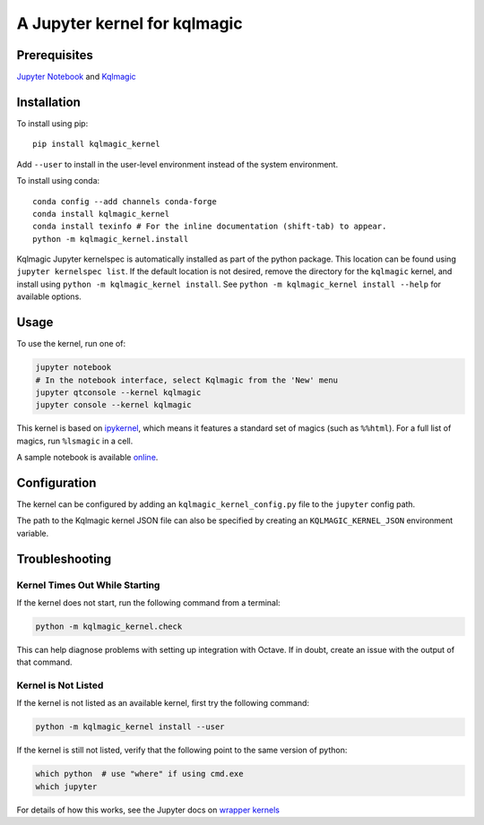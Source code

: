 ..
  # -------------------------------------------------------------------------
  # Copyright (c) Microsoft Corporation. All rights reserved.
  # Licensed under the MIT License. See License.txt in the project root for
  # license information.
  # --------------------------------------------------------------------------*)

A Jupyter kernel for kqlmagic
=============================


Prerequisites
-------------
`Jupyter Notebook <https://docs.jupyter.org/en/latest/index.html>`_ and 
`Kqlmagic <https://github.com/microsoft/jupyter-Kqlmagic/blob/master/README.md>`_

Installation
------------
To install using pip::

    pip install kqlmagic_kernel

Add ``--user`` to install in the user-level environment instead of the system environment.

To install using conda::

    conda config --add channels conda-forge
    conda install kqlmagic_kernel
    conda install texinfo # For the inline documentation (shift-tab) to appear.
    python -m kqlmagic_kernel.install

Kqlmagic Jupyter kernelspec is automatically installed as part of the
python package.  This location can be found using ``jupyter kernelspec list``.
If the default location is not desired, remove the directory for the
``kqlmagic`` kernel, and install using ``python -m kqlmagic_kernel install``.  See
``python -m kqlmagic_kernel install --help`` for available options.

Usage
-----
To use the kernel, run one of:

.. code:: shell

    jupyter notebook
    # In the notebook interface, select Kqlmagic from the 'New' menu
    jupyter qtconsole --kernel kqlmagic
    jupyter console --kernel kqlmagic

This kernel is based on `ipykernel <https://github.com/ipython/ipykernel>`_,
which means it features a standard set of magics (such as ``%%html``).  For a full list of magics,
run ``%lsmagic`` in a cell.

A sample notebook is available online_.

Configuration
-------------
The kernel can be configured by adding an ``kqlmagic_kernel_config.py`` file to the
``jupyter`` config path.

The path to the Kqlmagic kernel JSON file can also be specified by creating an
``KQLMAGIC_KERNEL_JSON`` environment variable.

Troubleshooting
---------------

Kernel Times Out While Starting
~~~~~~~~~~~~~~~~~~~~~~~~~~~~~~~
If the kernel does not start, run the following command from a terminal:

.. code:: shell

    python -m kqlmagic_kernel.check

This can help diagnose problems with setting up integration with Octave.  If in doubt,
create an issue with the output of that command.


Kernel is Not Listed
~~~~~~~~~~~~~~~~~~~~
If the kernel is not listed as an available kernel, first try the following command:

.. code:: shell

    python -m kqlmagic_kernel install --user

If the kernel is still not listed, verify that the following point to the same
version of python:

.. code:: shell

    which python  # use "where" if using cmd.exe
    which jupyter

For details of how this works, see the Jupyter docs on `wrapper kernels
<http://jupyter-client.readthedocs.org/en/latest/wrapperkernels.html>`_

.. _online: https://mybinder.org/v2/gh/Microsoft/jupyter-Kqlmagic/master?filepath=notebooks%2FQuickStartLA.ipynb